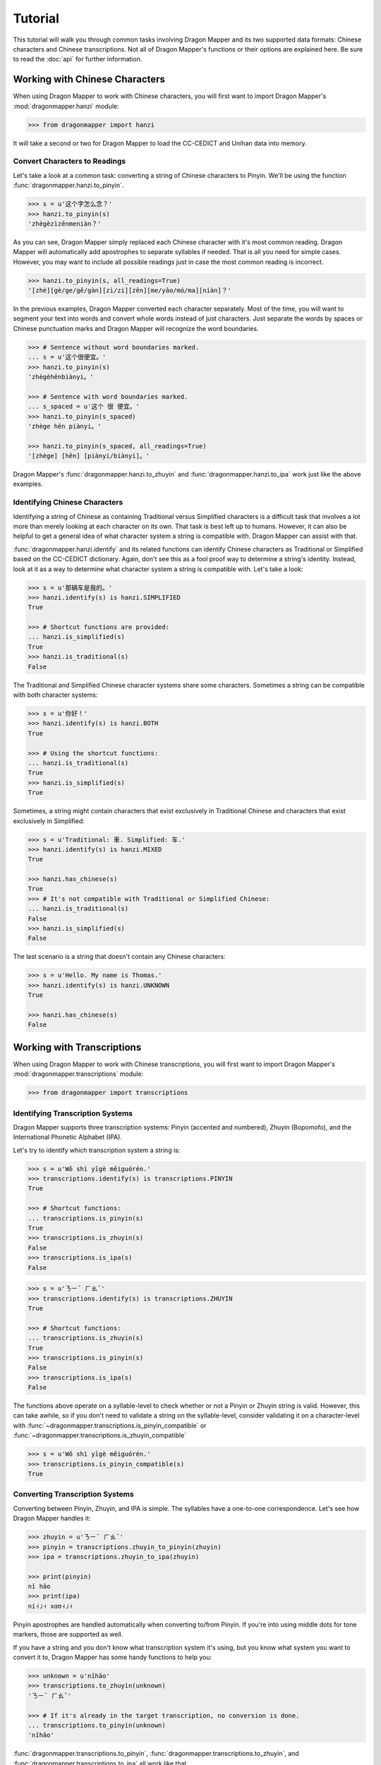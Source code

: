 Tutorial
========

This tutorial will walk you through common tasks involving Dragon Mapper and
its two supported data formats: Chinese characters and Chinese transcriptions.
Not all of Dragon Mapper's functions or their options are explained here. Be
sure to read the :doc:`api` for further information.

Working with Chinese Characters
-------------------------------

When using Dragon Mapper to work with Chinese characters, you will first want
to import Dragon Mapper's :mod:`dragonmapper.hanzi` module:

.. code:: python

    >>> from dragonmapper import hanzi

It will take a second or two for Dragon Mapper to load the CC-CEDICT and
Unihan data into memory.

Convert Characters to Readings
~~~~~~~~~~~~~~~~~~~~~~~~~~~~~~

Let's take a look at a common task: converting a string of Chinese characters
to Pinyin. We'll be using the function :func:`dragonmapper.hanzi.to_pinyin`.

.. code:: python

    >>> s = u'这个字怎么念？'
    >>> hanzi.to_pinyin(s)
    'zhègèzìzěnmeniàn？'

As you can see, Dragon Mapper simply replaced each Chinese character with it's
most common reading. Dragon Mapper will automatically add apostrophes to
separate syllables if needed. That is all you need for simple cases. However,
you may want to include all possible readings just in case the most common
reading is incorrect.

.. code:: python

    >>> hanzi.to_pinyin(s, all_readings=True)
    '[zhè][gè/ge/gě/gàn][zì/zi][zěn][me/yāo/mó/ma][niàn]？'

In the previous examples, Dragon Mapper converted each character separately.
Most of the time, you will want to segment your text into words and convert
whole words instead of just characters. Just separate the words by spaces or
Chinese punctuation marks and Dragon Mapper will recognize the word boundaries.

.. code:: python

    >>> # Sentence without word boundaries marked.
    ... s = u'这个很便宜。'
    >>> hanzi.to_pinyin(s)
    'zhègèhěnbiànyi。'

    >>> # Sentence with word boundaries marked.
    ... s_spaced = u'这个 很 便宜。'
    >>> hanzi.to_pinyin(s_spaced)
    'zhège hěn piànyi。'

    >>> hanzi.to_pinyin(s_spaced, all_readings=True)
    '[zhège] [hěn] [piànyi/biànyí]。'

Dragon Mapper's :func:`dragonmapper.hanzi.to_zhuyin` and
:func:`dragonmapper.hanzi.to_ipa` work just like the above examples.

Identifying Chinese Characters
~~~~~~~~~~~~~~~~~~~~~~~~~~~~~~

Identifying a string of Chinese as containing Traditional versus Simplified
characters is a difficult task that involves a lot more than merely looking at
each character on its own. That task is best left up to humans. However, it can
also be helpful to get a general idea of what character system a string is
compatible with. Dragon Mapper can assist with that.

:func:`dragonmapper.hanzi.identify` and its related functions can identify
Chinese characters as Traditional or Simplified based on the CC-CEDICT
dictionary. Again, don't see this as a fool proof way to determine a string's
identity. Instead, look at it as a way to determine what character system a
string is compatible with. Let's take a look:

.. code:: python

    >>> s = u'那辆车是我的。'
    >>> hanzi.identify(s) is hanzi.SIMPLIFIED
    True

    >>> # Shortcut functions are provided:
    ... hanzi.is_simplified(s)
    True
    >>> hanzi.is_traditional(s)
    False

The Traditional and Simplified Chinese character systems share some
characters. Sometimes a string can be compatible with both character systems:

.. code:: python

    >>> s = u'你好！'
    >>> hanzi.identify(s) is hanzi.BOTH
    True

    >>> # Using the shortcut functions:
    ... hanzi.is_traditional(s)
    True
    >>> hanzi.is_simplified(s)
    True

Sometimes, a string might contain characters that exist exclusively in
Traditional Chinese and characters that exist exclusively in Simplified:

.. code:: python

    >>> s = u'Traditional: 車. Simplified: 车.'
    >>> hanzi.identify(s) is hanzi.MIXED
    True

    >>> hanzi.has_chinese(s)
    True
    >>> # It's not compatible with Traditional or Simplified Chinese:
    ... hanzi.is_traditional(s)
    False
    >>> hanzi.is_simplified(s)
    False

The last scenario is a string that doesn't contain any Chinese characters:

.. code:: python

    >>> s = u'Hello. My name is Thomas.'
    >>> hanzi.identify(s) is hanzi.UNKNOWN
    True

    >>> hanzi.has_chinese(s)
    False

Working with Transcriptions
---------------------------

When using Dragon Mapper to work with Chinese transcriptions, you will first
want to import Dragon Mapper's :mod:`dragonmapper.transcriptions` module:

.. code:: python

    >>> from dragonmapper import transcriptions

Identifying Transcription Systems
~~~~~~~~~~~~~~~~~~~~~~~~~~~~~~~~~

Dragon Mapper supports three transcription systems: Pinyin (accented and
numbered), Zhuyin (Bopomofo), and the International Phonetic Alphabet (IPA).

Let's try to identify which transcription system a string is:

.. code:: python

    >>> s = u'Wǒ shì yīgè měiguórén.'
    >>> transcriptions.identify(s) is transcriptions.PINYIN
    True
    
    >>> # Shortcut functions:
    ... transcriptions.is_pinyin(s)
    True
    >>> transcriptions.is_zhuyin(s)
    False
    >>> transcriptions.is_ipa(s)
    False

.. code:: python

    >>> s = u'ㄋㄧˇ ㄏㄠˇ'
    >>> transcriptions.identify(s) is transcriptions.ZHUYIN
    True

    >>> # Shortcut functions:
    ... transcriptions.is_zhuyin(s)
    True
    >>> transcriptions.is_pinyin(s)
    False
    >>> transcriptions.is_ipa(s)
    False

The functions above operate on a syllable-level to check whether or not a Pinyin or Zhuyin
string is valid. However, this can take awhile, so if you don't need to validate a string
on the syllable-level, consider validating it on a character-level with
:func:`~dragonmapper.transcriptions.is_pinyin_compatible` or :func:`~dragonmapper.transcriptions.is_zhuyin_compatible`

.. code:: python

    >>> s = u'Wǒ shì yīgè měiguórén.'
    >>> transcriptions.is_pinyin_compatible(s)
    True


Converting Transcription Systems
~~~~~~~~~~~~~~~~~~~~~~~~~~~~~~~~

Converting between Pinyin, Zhuyin, and IPA is simple. The syllables
have a one-to-one correspondence. Let's see how Dragon Mapper handles it:

.. code:: python

    >>> zhuyin = u'ㄋㄧˇ ㄏㄠˇ'
    >>> pinyin = transcriptions.zhuyin_to_pinyin(zhuyin)
    >>> ipa = transcriptions.zhuyin_to_ipa(zhuyin)

    >>> print(pinyin)
    nǐ hǎo
    >>> print(ipa)
    ni˧˩˧ xɑʊ˧˩˧

Pinyin apostrophes are handled automatically when converting to/from Pinyin.
If you're into using middle dots for tone markers, those are supported as
well.

If you have a string and you don't know what transcription system it's using,
but you know what system you want to convert it to, Dragon Mapper has some
handy functions to help you:


.. code:: python

    >>> unknown = u'nǐhǎo'
    >>> transcriptions.to_zhuyin(unknown)
    'ㄋㄧˇ ㄏㄠˇ'

    >>> # If it's already in the target transcription, no conversion is done.
    ... transcriptions.to_pinyin(unknown)
    'nǐhǎo'

:func:`dragonmapper.transcriptions.to_pinyin`,
:func:`dragonmapper.transcriptions.to_zhuyin`, and
:func:`dragonmapper.transcriptions.to_ipa` all work like that.

Conclusion
----------

You've seen that Dragon Mapper understands two data formats: Chinese
characters and Chinese transcriptions. Dragon Mapper has both identification
and conversion capabilities.

Not all of Dragon Mapper's functions or their options were explained above. Be
sure to read the :doc:`api` for further information.
